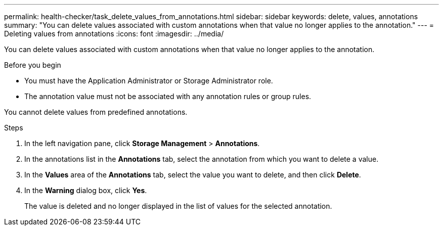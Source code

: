 ---
permalink: health-checker/task_delete_values_from_annotations.html
sidebar: sidebar
keywords: delete, values, annotations
summary: "You can delete values associated with custom annotations when that value no longer applies to the annotation."
---
= Deleting values from annotations
:icons: font
:imagesdir: ../media/

[.lead]
You can delete values associated with custom annotations when that value no longer applies to the annotation.

.Before you begin

* You must have the Application Administrator or Storage Administrator role.
* The annotation value must not be associated with any annotation rules or group rules.

You cannot delete values from predefined annotations.

.Steps
. In the left navigation pane, click *Storage Management* > *Annotations*.
. In the annotations list in the *Annotations* tab, select the annotation from which you want to delete a value.
. In the *Values* area of the *Annotations* tab, select the value you want to delete, and then click *Delete*.
. In the *Warning* dialog box, click *Yes*.
+
The value is deleted and no longer displayed in the list of values for the selected annotation.

